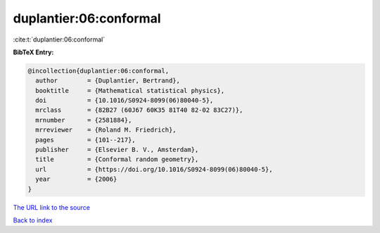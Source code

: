 duplantier:06:conformal
=======================

:cite:t:`duplantier:06:conformal`

**BibTeX Entry:**

.. code-block:: bibtex

   @incollection{duplantier:06:conformal,
     author        = {Duplantier, Bertrand},
     booktitle     = {Mathematical statistical physics},
     doi           = {10.1016/S0924-8099(06)80040-5},
     mrclass       = {82B27 (60J67 60K35 81T40 82-02 83C27)},
     mrnumber      = {2581884},
     mrreviewer    = {Roland M. Friedrich},
     pages         = {101--217},
     publisher     = {Elsevier B. V., Amsterdam},
     title         = {Conformal random geometry},
     url           = {https://doi.org/10.1016/S0924-8099(06)80040-5},
     year          = {2006}
   }

`The URL link to the source <https://doi.org/10.1016/S0924-8099(06)80040-5>`__


`Back to index <../By-Cite-Keys.html>`__
